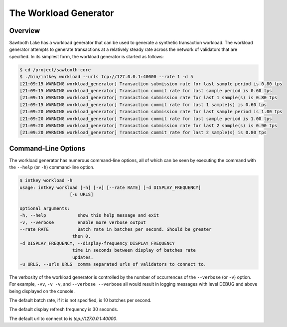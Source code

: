 **********************
The Workload Generator
**********************

Overview
--------

Sawtooth Lake has a workload generator that can be used to generate a
synthetic transaction workload.  The workload generator attempts to generate
transactions at a relatively steady rate across the network of validators that
are specified. In its simplest form, the workload generator is started as
follows:

.. code-block:: console

    $ cd /project/sawtooth-core
    $ ./bin/intkey workload --urls tcp://127.0.0.1:40000 --rate 1 -d 5
    [21:09:15 WARNING workload_generator] Transaction submission rate for last sample period is 0.80 tps
    [21:09:15 WARNING workload_generator] Transaction commit rate for last sample period is 0.60 tps
    [21:09:15 WARNING workload_generator] Transaction submission rate for last 1 sample(s) is 0.80 tps
    [21:09:15 WARNING workload_generator] Transaction commit rate for last 1 sample(s) is 0.60 tps
    [21:09:20 WARNING workload_generator] Transaction submission rate for last sample period is 1.00 tps
    [21:09:20 WARNING workload_generator] Transaction commit rate for last sample period is 1.00 tps
    [21:09:20 WARNING workload_generator] Transaction submission rate for last 2 sample(s) is 0.90 tps
    [21:09:20 WARNING workload_generator] Transaction commit rate for last 2 sample(s) is 0.80 tps


Command-Line Options
--------------------

The workload generator has numerous command-line options, all of which can be
seen by executing the command with the ``--help`` (or ``-h``) command-line
option.

.. code-block:: console

    $ intkey workload -h
    usage: intkey workload [-h] [-v] [--rate RATE] [-d DISPLAY_FREQUENCY]
                       [-u URLS]

    optional arguments:
    -h, --help            show this help message and exit
    -v, --verbose         enable more verbose output
    --rate RATE           Batch rate in batches per second. Should be greater
                        then 0.
    -d DISPLAY_FREQUENCY, --display-frequency DISPLAY_FREQUENCY
                        time in seconds between display of batches rate
                        updates.
    -u URLS, --urls URLS  comma separated urls of validators to connect to.


The verbosity of the workload generator is controlled by the number of
occurrences of the ``--verbose`` (or ``-v``) option. For example, ``-vv``,
``-v -v``, and ``--verbose --verbose`` all would result in logging messages
with level DEBUG and above being displayed on the console.

The default batch rate, if it is not specified, is 10 batches per second.

The default display refresh frequency is 30 seconds.

The default url to connect to is `tcp://127.0.0.1:40000`.
